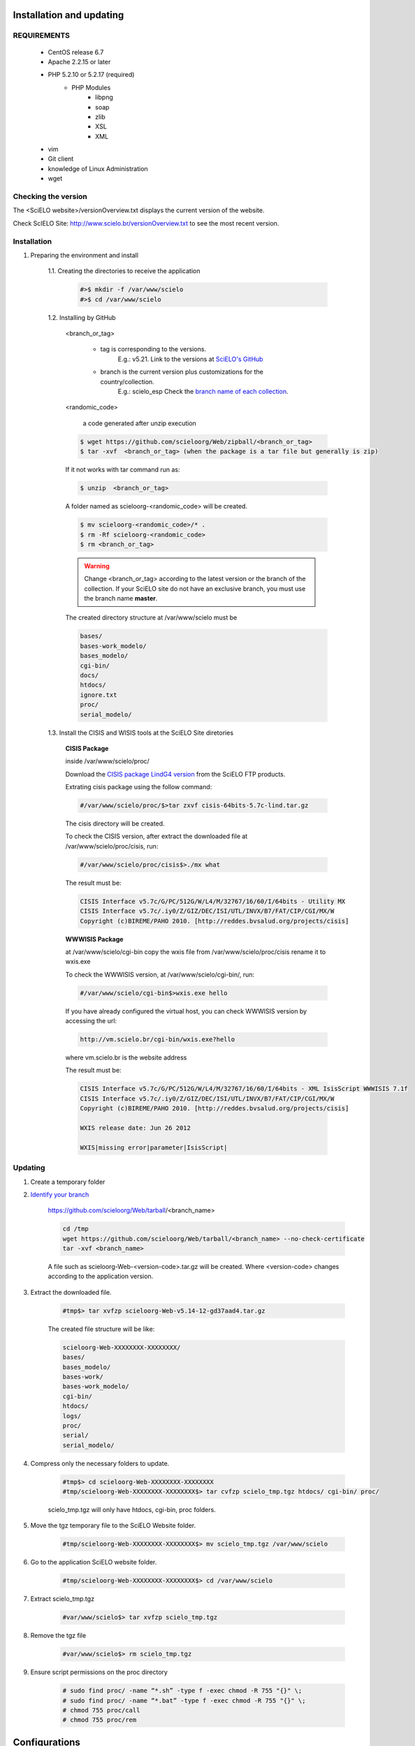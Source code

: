 =========================
Installation and updating
=========================

REQUIREMENTS
============
    - CentOS release 6.7
    - Apache 2.2.15 or later
    - PHP 5.2.10 or 5.2.17 (required)
        - PHP Modules
            - libpng
            - soap
            - zlib
            - XSL
            - XML
    - vim
    - Git client
    - knowledge of Linux Administration
    - wget


Checking the version
====================

The <SciELO website>/versionOverview.txt displays the current version of the website.
 
Check ScIELO Site: http://www.scielo.br/versionOverview.txt to see the most recent version.


Installation
============

1. Preparing the environment and install

    1.1. Creating the directories to receive the application

        .. code-block:: text

            #>$ mkdir -f /var/www/scielo
            #>$ cd /var/www/scielo

    1.2. Installing by GitHub


        <branch_or_tag> 

            - tag is corresponding to the versions. 
                E.g.: v5.21. 
                Link to the versions at `SciELO's GitHub <https://github.com/scieloorg/Web/tags>`_
            - branch is the current version plus customizations for the country/collection.
                E.g.: scielo_esp
                Check the `branch name of each collection <network.html>`_.

        <randomic_code>

            a code generated after unzip execution


        .. code-block:: text

            $ wget https://github.com/scieloorg/Web/zipball/<branch_or_tag> 
            $ tar -xvf  <branch_or_tag> (when the package is a tar file but generally is zip)

        If it not works with tar command run as:

        .. code-block:: text

            $ unzip  <branch_or_tag>


        A folder named as scieloorg-<randomic_code> will be created.

        .. code-block:: text

            $ mv scieloorg-<randomic_code>/* .
            $ rm -Rf scieloorg-<randomic_code>
            $ rm <branch_or_tag>



        .. warning::

            Change <branch_or_tag> according to the latest version or the branch of the collection. If your SciELO site do not have an exclusive branch, you must use the branch name **master**.


        The created directory structure at /var/www/scielo must be 

        .. code-block:: text

            bases/
            bases-work_modelo/
            bases_modelo/
            cgi-bin/
            docs/
            htdocs/
            ignore.txt
            proc/
            serial_modelo/ 


        .. image:: img/en/Metodologia-linux003.png


    1.3. Install the CISIS and WISIS tools at the SciELO Site diretories


        **CISIS Package**

        inside /var/www/scielo/proc/

        Download the `CISIS package LindG4 version <ftp://produtos-scielo:produtos@scielo@ftp.scielo.br/cisis-product/cisis-64bits-5.7c-lind.tar.gz>`_ from the SciELO FTP products.
        
        Extrating cisis package using the follow command:

        .. code-block:: text

            #/var/www/scielo/proc/$>tar zxvf cisis-64bits-5.7c-lind.tar.gz

        The cisis directory will be created.

        To check the CISIS version, after extract the downloaded file at /var/www/scielo/proc/cisis, run: 

        .. code-block:: text

            #/var/www/scielo/proc/cisis$>./mx what

        The result must be:

        .. code-block:: text

            CISIS Interface v5.7c/G/PC/512G/W/L4/M/32767/16/60/I/64bits - Utility MX
            CISIS Interface v5.7c/.iy0/Z/GIZ/DEC/ISI/UTL/INVX/B7/FAT/CIP/CGI/MX/W
            Copyright (c)BIREME/PAHO 2010. [http://reddes.bvsalud.org/projects/cisis]

        **WWWISIS Package**

        at /var/www/scielo/cgi-bin copy the wxis file from /var/www/scielo/proc/cisis rename it to wxis.exe

        To check the WWWISIS version, at /var/www/scielo/cgi-bin/, run:

        .. code-block:: text

            #/var/www/scielo/cgi-bin$>wxis.exe hello

        If you have already configured the virtual host, you can check WWWISIS version by accessing the url:

        .. code-block:: text

            http://vm.scielo.br/cgi-bin/wxis.exe?hello
        
        where vm.scielo.br is the website address

        The result must be:

        .. code-block:: text
        
            CISIS Interface v5.7c/G/PC/512G/W/L4/M/32767/16/60/I/64bits - XML IsisScript WWWISIS 7.1f
            CISIS Interface v5.7c/.iy0/Z/GIZ/DEC/ISI/UTL/INVX/B7/FAT/CIP/CGI/MX/W
            Copyright (c)BIREME/PAHO 2010. [http://reddes.bvsalud.org/projects/cisis]

            WXIS release date: Jun 26 2012

            WXIS|missing error|parameter|IsisScript|


Updating
========

1. Create a temporary folder

2. `Identify your branch <network.html>`_

    https://github.com/scieloorg/Web/tarball/<branch_name>
    
    .. code-block:: text

        cd /tmp
        wget https://github.com/scieloorg/Web/tarball/<branch_name> --no-check-certificate
        tar -xvf <branch_name>

    A file such as scieloorg-Web-<version-code>.tar.gz will be created. Where <version-code> changes according to the application version.

3. Extract the downloaded file. 

    .. code-block:: text
    
        #tmp$> tar xvfzp scieloorg-Web-v5.14-12-gd37aad4.tar.gz


    The created file structure will be like:

    .. code-block:: text

        scieloorg-Web-XXXXXXXX-XXXXXXXX/
        bases/
        bases_modelo/
        bases-work/
        bases-work_modelo/
        cgi-bin/
        htdocs/
        logs/
        proc/
        serial/
        serial_modelo/ 

4. Compress only the necessary folders to update.

    .. code-block:: text

        #tmp$> cd scieloorg-Web-XXXXXXXX-XXXXXXXX
        #tmp/scieloorg-Web-XXXXXXXX-XXXXXXXX$> tar cvfzp scielo_tmp.tgz htdocs/ cgi-bin/ proc/

    scielo_tmp.tgz will only have htdocs, cgi-bin, proc folders.

5. Move the tgz temporary file to the SciELO Website folder.

    .. code-block:: text

        #tmp/scieloorg-Web-XXXXXXXX-XXXXXXXX$> mv scielo_tmp.tgz /var/www/scielo


6. Go to the application SciELO website folder.

    .. code-block:: text

        #tmp/scieloorg-Web-XXXXXXXX-XXXXXXXX$> cd /var/www/scielo

7. Extract scielo_tmp.tgz

    .. code-block:: text

        #var/www/scielo$> tar xvfzp scielo_tmp.tgz

8. Remove the tgz file

    .. code-block:: text

        #var/www/scielo$> rm scielo_tmp.tgz

9. Ensure script permissions on the proc directory

    .. code-block:: text

        # sudo find proc/ -name “*.sh” -type f -exec chmod -R 755 "{}" \;
        # sudo find proc/ -name “*.bat” -type f -exec chmod -R 755 "{}" \;
        # chmod 755 proc/call
        # chmod 755 proc/rem

==============
Configurations
==============

Mandatory configurations
========================

Configuring scielo.def.php
--------------------------

    Edit the file: /var/www/scielo/htdocs/scielo.def.php

        .. warning::
            
             Some parameters must be configured.

        Copying the file scielo.def.php.template to scielo.def.php

        .. code-block:: text

            #var/www/scielo$>cp htdocs/scielo.def.php.template htdocs/scielo.def.php
            #var/www/scielo$>vi htdocs/scielo.def.php
    
        This file is organized by blocks name using  **[BLOCK_NAME]**. 
        Each section have a set of parameters to be edited. 

        At this moment, you will configure only the mandatory parameters to run the website with basic features.
        
        To configure other features, such as Bibliometrics, Access Statistics, SCIMAGO, etc, read `Special configurations`_.

        Configuring the SciELO Site Identification

        .. code-block:: text

            [SITE_INFO]
            SITE_NAME=SciELO - Scientific Electronic Library Online
            SHORT_NAME=Scielo Brazil
            SITE_AUTHOR=FAPESP – BIREME
            ADDRESS_1=Rua Botucatu, 862 - Vila Clementino
            ADDRESS_2=04023-901 São Paulo SP
            COUNTRY=Brasil
            PHONE_NUMBER="+55 11 5576-9863"
            FAX_NUMBER="+55 11 5575-8868"
            E_MAIL=scielo@bireme.br
            STANDARD_LANG=en
            APP_NAME=scielo
            ANALYTICS_CODE=scl

        The **APP_NAME** and **ANALYTICS_CODE** parameter value are provided by the SciELO Team.  

        .. code-block:: text

            [SCIELO]
            SERVER_SCIELO=vm.scielo.br

            [FULLTEXT_SERVICES]
            access="http://vm.scielo.br/applications/scielo-org/pages/services/articleRequestGraphicPage.php?pid=PARAM_PID&caller=PARAM_SERVER"
            cited_SciELO="http://vm.scielo.br/scieloOrg/php/citedScielo.php?pid=PARAM_PID"
            send_mail="http://vm.scielo.br/applications/scielo-org/pages/services/sendMail.php?pid=PARAM_PID&caller=PARAM_SERVER"


        Set SERVER_SCIELO to domain of your SciELO Site installation. 

        .. code-block:: text

            [PATH]
            PATH_XSL=/var/www/scielo/htdocs/xsl/
            PATH_DATABASE=/var/www/scielo/bases/
            PATH_PDF=/var/www/scielo/bases/pdf
            PATH_TRANSLATION=/var/www/scielo/bases/translation/
            PATH_HTDOCS=/var/www/scielo/htdocs/
            PATH_OAI=/var/www/scielo/htdocs/oai/
            PATH_PROC=/var/www/scielo/proc/

            [XML_ERROR]
            LOG_XML_ERROR_FILENAME=/var/www/scielo/logs/xml_error_log.txt

Configuring iah.def
-------------------

    Edit the file: /var/www/scielo/htdocs/iah/iah.def

        .. warning::

    some parameters must be configured.

    Copy the file iah.def.template to iah.def and open it to edit.

        .. code-block:: text

            #var/www/scielo$>cp htdocs/iah/iah.def.template htdocs/iah/iah.def
            #var/www/scielo$>vi htdocs/iah/iah.def
        
     The value for **PATH_CGI-BIN** must be changed to the application path previously configured for the virtual host on the APACHE Server.
        
     The value for **PATH_DATABASE** must be changed to the application path previously configured for the virtual host on the APACHE Server.

        .. code-block:: text
    
            [PATH]
            PATH_CGI-BIN=/var/www/scielo/cgi-bin/iah/
            PATH_DATABASE=/var/www/scielo/bases/

            [IAH]
            LOG_DATABASE=/var/www/scielo/bases/logdia/iahlog
    
     The value for **LOGO URL** must be changed to the application path previously configured for the virtual host on the APACHE Server.

     The value for **HEADER URL** must be changed to the application path previously configured for the virtual host on the APACHE Server.
        
        .. code-block:: text

            [HEADER]
            LOGO URL=www.scielo.br
            HEADER URL=www.scielo.br

     The value for **MANAGER E-MAIL** must be changed to the application path previously configured for the virtual host on the APACHE Server.

     The directory configured for LOG_DATABASE must have write permission for the user apache

        .. code-block:: text

            [IAH]
            MANAGER E-MAIL=scielo@bireme.br
            LOG_DATABASE=/var/www/scielo/bases/logdia/iahlog

Configuring article.def
-----------------------

    Edit the file /var/www/scielo/htdocs/iah/article.def

        .. warning::
        
             some parameters must be configured.

    Copy the file article.def.template to article.def

        .. code-block:: text

            #var/www/scielo$>mv htdocs/iah/article.def.template htdocs/iah/article.def
            #var/www/scielo$>vi htdocs/iah/article.def
    
    Changing the applications path

        .. code-block:: text

            [FILE_LOCATION]
            FILE HEADER.IAH=/var/www/scielo/cgi-bin/iah-styles/header.pff
            FILE QUERY.IAH=/var/www/scielo/cgi-bin/iah-styles/query.pft
            FILE LIST6003.PFT=/var/www/scielo/cgi-bin/iah-styles/list6003.pft
            FILE PROC.PFT=/var/www/scielo/htdocs/pfts/proc_split_mst.pft
            FILE iso.pft=/var/www/scielo/cgi-bin/iah-styles/fbiso.pft
            FILE abn.pft=/var/www/scielo/cgi-bin/iah-styles/fbabn.pft
            FILE van.pft=/var/www/scielo/cgi-bin/iah-styles/fbvan.pft
            FILE places.pft=/var/www/scielo/cgi-bin/iah-styles/place-generico.pft
            FILE month1.pft=/var/www/scielo/cgi-bin/iah-styles/month1.pft
            FILE month2.pft=/var/www/scielo/cgi-bin/iah-styles/month2.pft
            FILE scistyle.pft=/var/www/scielo/cgi-bin/iah-styles/scistyle.pft
            FILE AHBTOP.HTM=/var/www/scielo/cgi-bin/iah-styles/%lang%/ahbtop.htm
            FILE AHLIST.PFT=/var/www/scielo/cgi-bin/iah-styles/%lang%/ahlist.pft
            FILE ahlist.pft=/var/www/scielo/cgi-bin/iah-styles/%lang%/ahlist.pft
            FILE citation.xml=/var/www/scielo/cgi-bin/iah-styles/fbisoXML.pft

    Changing the application path

        .. code-block:: text        

            [VARIABLES]
            VARIABLE APP_PATH=/var/www/scielo
            VARIABLE APP_REVISTAS_PATH=/var/www/scielo/htdocs/revistas/

Configuring title.def
---------------------

    Edit the file /var/www/scielo/htdocs/iah/title.def

        .. warning::

             some parameters must be configured.

    Copy the file title.def.template to title.def

        .. code-block:: text

            #var/www/scielo$>cp htdocs/iah/title.def.template htdocs/iah/title.def
            #var/www/scielo$>vi htdocs/iah/title.def

    Change the application path

        .. code-block:: text

            [FILE_LOCATION]
            FILE HEADER.IAH=/var/www/scielo/cgi-bin/iah-styles/header.pft
            FILE scistyle.pft=/var/www/scielo/cgi-bin/iah-styles/scistyle.pft
            FILE places.pft=/var/www/scielo/cgi-bin/iah-styles/place-generico.pft
            FILE iso.pft=/var/www/scielo/cgi-bin/iah-styles/fbsrc1.pft
            FILE van.pft=/var/www/scielo/cgi-bin/iah-styles/fbsrc1.pft
            FILE abn.pft=/var/www/scielo/cgi-bin/iah-styles/fbsrc1.pft

    Change the application path

        .. code-block:: text
            
            [VARIABLES]
            VARIABLE APP_PATH=/var/www/scielo
            VARIABLE APP_REVISTAS_PATH=/var/www/scielo/htdocs/revistas/

    1.8. Permissions

        755 apache:apache htdocs
        
        755 apache:apache bases

Special Configurations
======================

To configure other features, such as Bibliometrics, Access Statistics, SCIMAGO, etc.

Google Analytics
----------------

.. warning::

    Run each step from the **htdocs** directory.

Edit the configuration file.

    .. code-block:: text
        
        #var/www/scielo/htdocs$> vi scielo.def.php

Ask SciELO team for your **APP_NAME**.

    .. code-block:: text

        ACTIVATE_GOOGLE=1
        GOOGLE_CODE=<google_code>


    e.g.:

    .. code-block:: text
         
        ACTIVATE_GOOGLE=1
        GOOGLE_CODE=UA-01010101010-1

**Note:**
    To have this code, you must have an account in Google Analytics.

Bibliometric reports website
----------------------------

.. warning::

    Run each step from the **htdocs** directory.

Edit the configuration file.

    .. code-block:: text
        
        #var/www/scielo/htdocs$> vi scielo.def.php

Ask SciELO team for your **APP_NAME** and **ANALYTICS_CODE**.

    .. code-block:: text

        [SITE_INFO]
        APP_NAME=scielo
        ANALYTICS_CODE=scl


Indicate the domain for Bibliometric reports website editing STAT_SERVER_CITATION and STAT_SERVER_COAUTH.

* Change the parameter **app=scielo** to app=\<same as APP_NAME\>
* Change the parameter according to the following example.

    **Note:** Bibliometric reports website is other website which is also part of SciELO.


    .. code-block:: text

        [SCIELO]
        STAT_SERVER_CITATION=http://statbiblio.scielo.org/
        STAT_SERVER_COAUTH=http://statbiblio.scielo.org/


    .. code-block:: text

        [LOG]
        ENABLE_STATISTICS_LINK=1
        ENABLE_CITATION_REPORTS_LINK=1

Access Statistics
-----------------

.. warning::

    Run each step from the **htdocs** directory.

Edit the configuration file.

    .. code-block:: text
        
        #var/www/scielo/htdocs$> vi scielo.def.php


Ask SciELO team for your **APP_NAME** and **ANALYTICS_CODE**.

    .. code-block:: text

        [SITE_INFO]
        APP_NAME=scielo
        ANALYTICS_CODE=scl

        [LOG]
        ACTIVATE_LOG=1
        ENABLE_STATISTICS_LINK=1

Set show_requests to 1, to enable the Access Statistics link.

    .. code-block:: text

        [services]
        ...
        show_requests=1
        ...

SCIMAGO
-------

The root directory for this processing is **/var/www/scielo/proc/scielo_sjr**

The following steps run at the directory proc/scielo_sjr.

Copying the config file.

    .. code-block:: text

        #var/www/scielo/proc/scielo_sjr$> cp shs/config.sh.template shs/config.sh

Editing the config file and changing the paths if necessary.

    .. code-block:: text

        #var/www/scielo/proc/scielo_sjr$> vi shs/config.sh


**Config file sample**. If you are already using /var/www/scielo as the application path, so no changes are need.

    .. code-block:: text

        #!/bin/bash
        # ------------------------------------------------------------------------- #
        # variaveis com caminho para bases de dados utilizadas no processmento.
        # ------------------------------------------------------------------------- #
        export scielo_dir="/var/www/scielo"
        export scielo_proc="/var/www/scielo/proc"
        export database_dir="$scielo_dir/bases"
        export cisis_dir="$scielo_dir/proc/cisis"
        # ------------------------------------------------------------------------- #


Run the script to harvest the SCIMAGO charts.

    .. code-block:: text

        #var/www/scielo/proc/scielo_sjr$> cd shs/
        #var/www/scielo/proc/scielo_sjr$> ./sjr_run.sh
